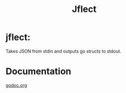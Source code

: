 #+TITLE: Jflect

* jflect:
Takes JSON from stdin and outputs go structs to stdout.

* Documentation
[[http:godoc.org/github.com/str1ngs/jflect][godoc.org]]
